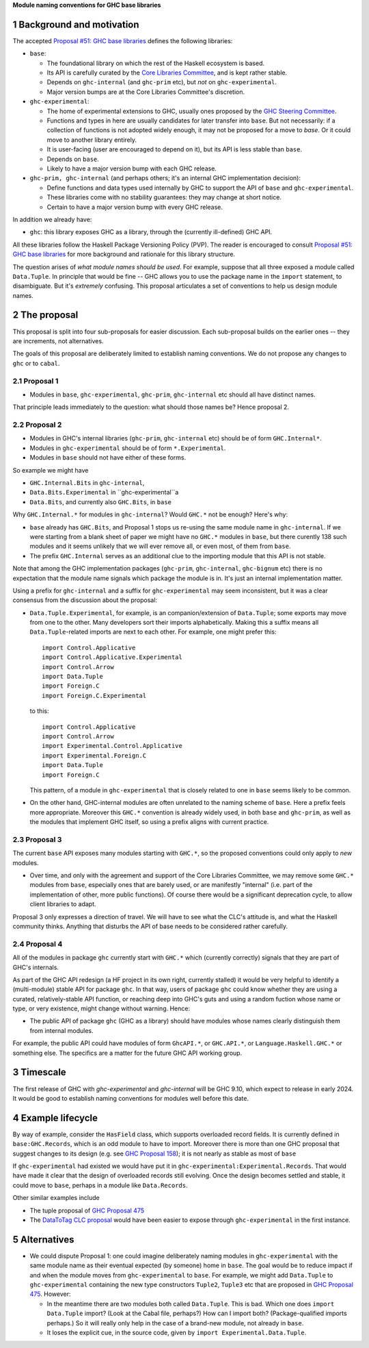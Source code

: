.. sectnum::

**Module naming conventions for GHC base libraries**

Background and motivation
===========================
The accepted `Proposal #51: GHC base libraries <https://github.com/haskellfoundation/tech-proposals/blob/main/proposals/accepted/051-ghc-base-libraries.rst>`_
defines the following libraries:

* ``base``:

  * The foundational library on which the rest of the Haskell ecosystem is based.
  * Its API is carefully curated by the `Core Libraries Committee <https://github.com/haskell/core-libraries-committee>`_, and is kept rather stable.
  * Depends on ``ghc-internal`` (and ``ghc-prim`` etc), but *not* on ``ghc-experimental``.
  * Major version bumps are at the Core Libraries Committee's discretion.

* ``ghc-experimental``:

  * The home of experimental extensions to GHC, usually ones proposed by the
    `GHC Steering Committee <https://github.com/ghc-proposals/ghc-proposals/>`_.

  * Functions and types in here are usually candidates for later transfer into ``base``.  But not necessarily: if a collection of functions is not adopted widely enough, it may not be proposed for a move to `base`.  Or it could move to another library entirely.

  * It is user-facing (user are encouraged to depend on it), but its API is less stable than ``base``.

  * Depends on ``base``.

  * Likely to have a major version bump with each GHC release.

* ``ghc-prim, ghc-internal`` (and perhaps others; it's an internal GHC implementation decision):

  * Define functions and data types used internally by GHC to support the API of ``base`` and ``ghc-experimental``.

  * These libraries come with no stability guarantees: they may change at short notice.
  * Certain to have a major version bump with every GHC release.

In addition we already have:

* ``ghc``: this library exposes GHC as a library, through the (currently ill-defined) GHC API.

All these libraries follow the Haskell Package Versioning Policy (PVP).  The reader is encouraged
to consult `Proposal #51: GHC base libraries <https://github.com/haskellfoundation/tech-proposals/blob/main/proposals/accepted/051-ghc-base-libraries.rst>`_ for more background and rationale for this library structure.

The question arises of *what module names should be used*. For example, suppose that all three exposed a module called ``Data.Tuple``.  In principle that would be fine -- GHC allows you
to use the package name in the ``import`` statement, to disambiguate.  But it's *extremely* confusing.  This proposal articulates a set of conventions to
help us design module names.

The proposal
============

This proposal is split into four sub-proposals for easier discussion.  Each sub-proposal builds on the
earlier ones -- they are increments, not alternatives.

The goals of this proposal are deliberately limited to establish naming conventions.  We do not propose
any changes to ``ghc`` or to ``cabal``.

Proposal 1
-----------

* Modules in ``base``, ``ghc-experimental``, ``ghc-prim``, ``ghc-internal`` etc should all have distinct names.

That principle leads immediately to the question: what should those names be?  Hence proposal 2.

Proposal 2
-----------

* Modules in GHC's internal libraries (``ghc-prim``, ``ghc-internal`` etc) should be of form ``GHC.Internal*``.
* Modules in ``ghc-experimental`` should be of form ``*.Experimental``.
* Modules in ``base`` should not have either of these forms.

So example we might have

* ``GHC.Internal.Bits`` in ``ghc-internal``,
* ``Data.Bits.Experimental`` in ``ghc-experimental``a
* ``Data.Bits``, and currently also ``GHC.Bits``, in ``base``

Why ``GHC.Internal.*`` for modules in ``ghc-internal``?  Would ``GHC.*`` not be enough? Here's why:

* ``base`` already has ``GHC.Bits``, and Proposal 1 stops us re-using the same module name in ``ghc-internal``.
  If we were starting from a blank sheet of paper we might have no ``GHC.*`` modules in ``base``, but there
  curently 138 such modules and it seems unlikely that we will ever remove all, or even most, of them from
  ``base``.

* The prefix ``GHC.Internal`` serves as an additional clue to the importing module that this API is not stable.

Note that among the GHC implementation packages (``ghc-prim``, ``ghc-internal``, ``ghc-bignum`` etc) there
is no expectation that the module name signals which package the module is in. It's just an internal
implementation matter.

Using a prefix for ``ghc-internal`` and a suffix for ``ghc-experimental`` may seem inconsistent,
but it was a clear consensus from the discussion about the proposal:

* ``Data.Tuple.Experimental``, for example, is an companion/extension of ``Data.Tuple``; some exports may move from one to the other. Many developers sort their imports alphabetically. Making this a suffix means all ``Data.Tuple``-related imports are next to each other.  For example, one might prefer this::

    import Control.Applicative
    import Control.Applicative.Experimental
    import Control.Arrow
    import Data.Tuple
    import Foreign.C
    import Foreign.C.Experimental

  to this::

    import Control.Applicative
    import Control.Arrow
    import Experimental.Control.Applicative
    import Experimental.Foreign.C
    import Data.Tuple
    import Foreign.C

  This pattern, of a module in ``ghc-experimental`` that is closely related to one in ``base`` seems likely to be common.

* On the other hand, GHC-internal modules are often unrelated to the naming scheme of ``base``.
  Here a prefix feels more appropriate.  Moreover this ``GHC.*`` convention is already widely
  used, in both ``base`` and ``ghc-prim``, as well as the modules that implement GHC itself, so
  using a prefix aligns with current practice.
  

Proposal 3
-----------

The current ``base`` API exposes many modules starting with ``GHC.*``, so the proposed conventions could only
apply to *new* modules.

* Over time, and only with the agreement and support of the Core Libraries Committee, we may remove some ``GHC.*`` modules
  from ``base``, especially ones that are barely used, or are manifestly "internal" (i.e. part of the implementation
  of other, more public functions).
  Of course there would be a significant deprecation cycle, to allow client libraries to adapt.

Proposal 3 only expresses a direction of travel.  We will have to see what the CLC's attitude is,
and what the Haskell community thinks.  Anything that disturbs the API of base needs to be considered
rather carefully.


Proposal 4
------------

All of the modules in package ``ghc`` currently start with ``GHC.*`` which
(currently correctly) signals that they are part of GHC's internals.

As part of the GHC API redesign (a HF project in its own right, currently stalled) it would be very helpful
to identify a (multi-module) stable API for package ``ghc``. In that way, users of package ``ghc``
could know whether
they are using a curated, relatively-stable API function, or reaching deep into GHC's guts and using
a random fuction whose name or type, or very existence, might change without warning. Hence:

* The public API of package ``ghc`` (GHC as a library) should have modules whose names clearly distinguish them
  from internal modules.

For example, the public API could have modules of form ``GhcAPI.*``, or ``GHC.API.*``, or ``Language.Haskell.GHC.*`` or something else. The specifics are a matter for the future GHC API working group.



Timescale
==========
The first release of GHC with `ghc-experimental` and `ghc-internal` will be GHC 9.10, which expect to
release in early 2024.  It would be good to establish naming conventions for modules well before this date.

Example lifecycle
===================

By way of example, consider the ``HasField`` class, which supports overloaded record fields.
It is currently defined in ``base:GHC.Records``, which is an odd module to have to import.
Moreover there is
more than one GHC proposal that suggest changes to its design (e.g. see `GHC Proposal 158 <https://github.com/ghc-proposals/ghc-proposals/blob/master/proposals/0158-record-set-field.rst>`_); it is not nearly as stable as most of ``base``

If ``ghc-experimental`` had existed we would have put it in ``ghc-experimental:Experimental.Records``.
That would have made it clear that the design of overloaded records still evolving.
Once the design becomes settled and stable, it could move to ``base``, perhaps in a module like ``Data.Records``.

Other similar examples include

* The tuple proposal of `GHC Proposal 475 <https://github.com/ghc-proposals/ghc-proposals/blob/master/proposals/0475-tuple-syntax.rst>`_
* The `DataToTag CLC proposal <https://github.com/haskell/core-libraries-committee/issues/104>`_ would have been easier to expose through ``ghc-experimental`` in the first instance.

Alternatives
==============
* We could dispute Proposal 1: one could imagine deliberately naming modules in ``ghc-experimental`` with the
  same module name as their eventual expected (by someone) home in ``base``.  The goal would be to reduce impact if and when
  the module moves from ``ghc-experimental`` to ``base``. For example, we might add ``Data.Tuple`` to ``ghc-experimental`` containing the new type constructors ``Tuple2``, ``Tuple3`` etc that are proposed in `GHC Proposal 475 <https://github.com/ghc-proposals/ghc-proposals/blob/master/proposals/0475-tuple-syntax.rst>`_.   However:

  * In the meantime there are two modules both called ``Data.Tuple``.  This is bad.  Which one does ``import Data.Tuple`` import?  (Look at the Cabal file, perhaps?)  How can I import both?  (Package-qualified imports perhaps.) So it will really only help in the case of a brand-new module, not already in ``base``.
  * It loses the explicit cue, in the source code, given by ``import Experimental.Data.Tuple``.

